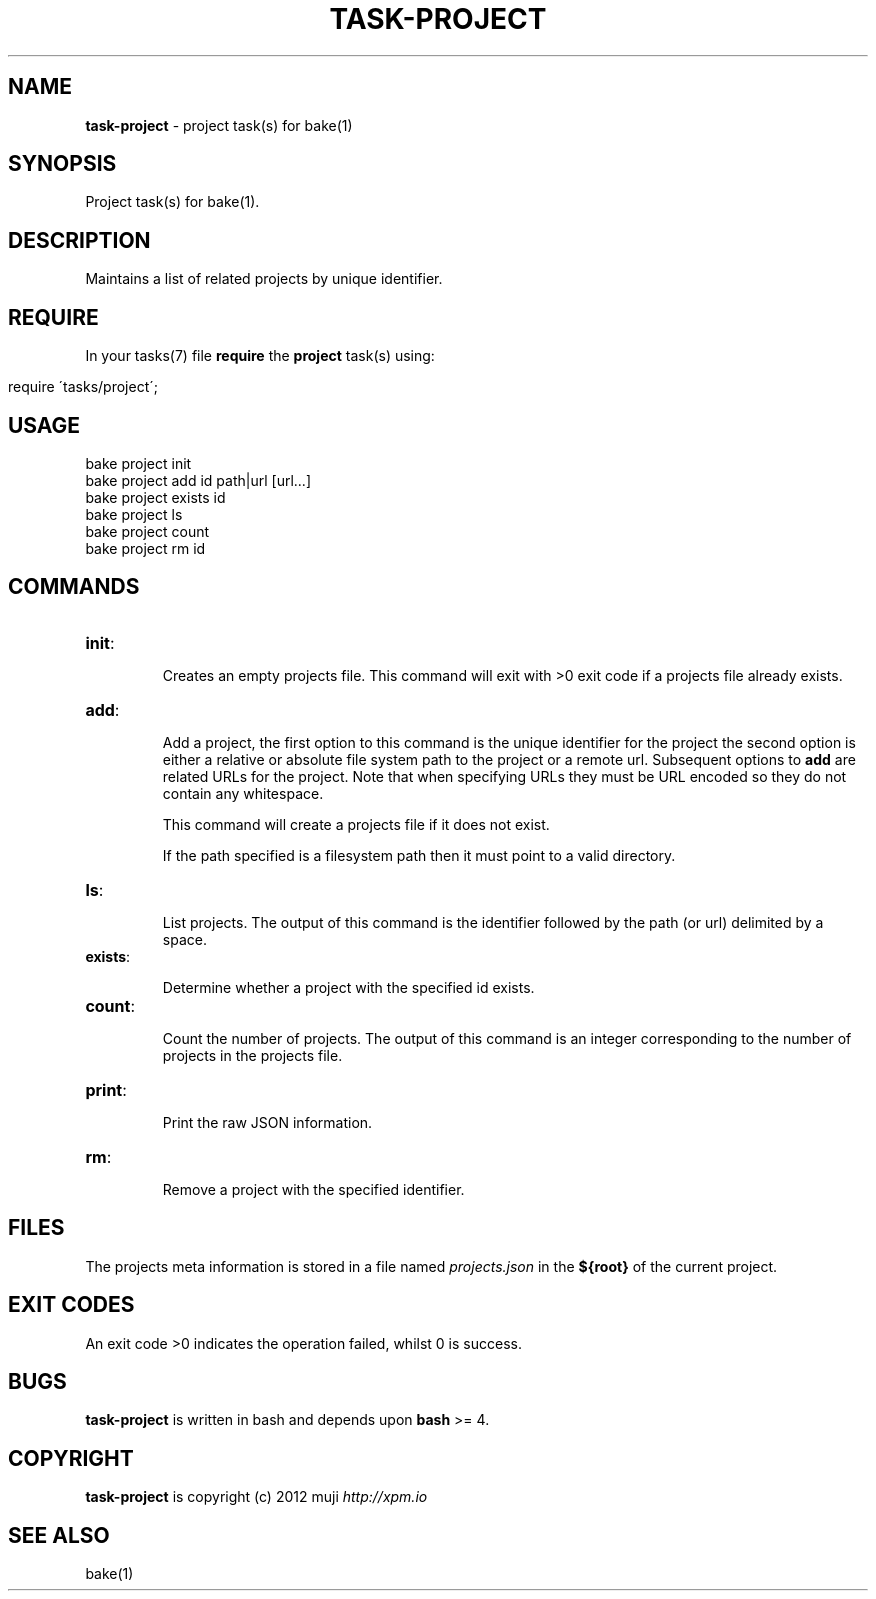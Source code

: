 .\" generated with Ronn/v0.7.3
.\" http://github.com/rtomayko/ronn/tree/0.7.3
.
.TH "TASK\-PROJECT" "7" "January 2013" "" ""
.
.SH "NAME"
\fBtask\-project\fR \- project task(s) for bake(1)
.
.SH "SYNOPSIS"
Project task(s) for bake(1)\.
.
.SH "DESCRIPTION"
Maintains a list of related projects by unique identifier\.
.
.SH "REQUIRE"
In your tasks(7) file \fBrequire\fR the \fBproject\fR task(s) using:
.
.IP "" 4
.
.nf

require \'tasks/project\';
.
.fi
.
.IP "" 0
.
.SH "USAGE"
.
.nf

bake project init
bake project add id path|url [url\.\.\.]
bake project exists id
bake project ls
bake project count
bake project rm id
.
.fi
.
.SH "COMMANDS"
.
.TP
\fBinit\fR:
.
.IP
Creates an empty projects file\. This command will exit with >0 exit code if a projects file already exists\.
.
.TP
\fBadd\fR:
.
.IP
Add a project, the first option to this command is the unique identifier for the project the second option is either a relative or absolute file system path to the project or a remote url\. Subsequent options to \fBadd\fR are related URLs for the project\. Note that when specifying URLs they must be URL encoded so they do not contain any whitespace\.
.
.IP
This command will create a projects file if it does not exist\.
.
.IP
If the path specified is a filesystem path then it must point to a valid directory\.
.
.TP
\fBls\fR:
.
.IP
List projects\. The output of this command is the identifier followed by the path (or url) delimited by a space\.
.
.TP
\fBexists\fR:
.
.IP
Determine whether a project with the specified id exists\.
.
.TP
\fBcount\fR:
.
.IP
Count the number of projects\. The output of this command is an integer corresponding to the number of projects in the projects file\.
.
.TP
\fBprint\fR:
.
.IP
Print the raw JSON information\.
.
.TP
\fBrm\fR:
.
.IP
Remove a project with the specified identifier\.
.
.SH "FILES"
The projects meta information is stored in a file named \fIprojects\.json\fR in the \fB${root}\fR of the current project\.
.
.SH "EXIT CODES"
An exit code >0 indicates the operation failed, whilst 0 is success\.
.
.SH "BUGS"
\fBtask\-project\fR is written in bash and depends upon \fBbash\fR >= 4\.
.
.SH "COPYRIGHT"
\fBtask\-project\fR is copyright (c) 2012 muji \fIhttp://xpm\.io\fR
.
.SH "SEE ALSO"
bake(1)

